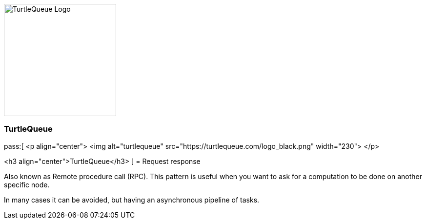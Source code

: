 [.text-center]
image:https://turtlequeue.com/logo_black.png[alt=TurtleQueue Logo, width=230]

[.text-center]
=== TurtleQueue

pass:[
<p align="center">
  <img alt="turtlequeue" src="https://turtlequeue.com/logo_black.png" width="230">
</p>

<h3 align="center">TurtleQueue</h3>
]
= Request response

Also known as Remote procedure call (RPC).
This pattern is useful when you want to ask for a computation to be done on another specific node.

In many cases it can be avoided, but having an asynchronous pipeline of tasks.
